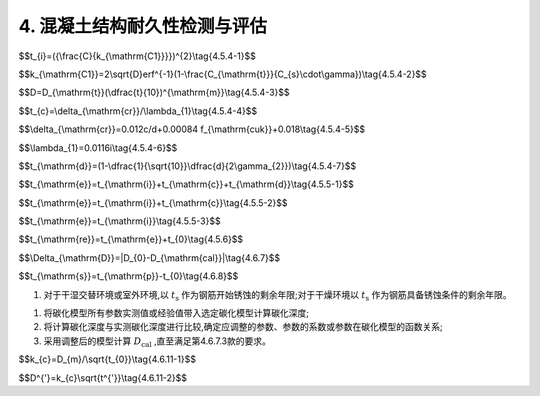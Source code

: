 .. _4. 混凝土结构耐久性检测与评估:

4. 混凝土结构耐久性检测与评估
==================================

.. raw:: html

 <h2><a href="#id4.1"> 4.1</a> <span id="id4.1">腐蚀介质及工程情况的调查<span id="id443"></span></h2>

 <p><a href="#id4.1.1"> 4.1.1</a> <span id="id4.1.1">腐蚀介质调查内容宜包括潮汐、温度、湿度、pH值、水污染情况和其他侵蚀介质等,海水环境混凝土结构腐蚀介质调查内容还应包括海水中氯离子含量。</span></p>

 <p><a href="#id4.1.2"> 4.1.2</a>  <span id="id4.1.2">工程情况的调查内容除应包括第3.0.2条规定的内容外，还应包括耐久性检查检测记录。</span></p>

 <h2><a href="#id4.2"> 4.2</a> <span id="id4.2">氯盐引起钢筋锈蚀劣化耐久性检测</span></h2>
 
 <p><a href="#id4.2.1"> 4.2.1</a> <span id="id4.2.1">氯盐引起钢筋锈蚀劣化外观检测应包括下列内容：</span></p>

 <ol>
    <li>混凝土表面蜂窝、麻面和露石等原始缺陷；</li>
    <li>钢筋锈蚀引起的 锈迹、裂缝、空鼓、剥落和露筋等的位置、数量、宽度、长度和面积。</li>
 </ol>

 <p><a href="#id4.2.2"> 4.2.2</a> <span id="id4.2.2">氯盐引起钢筋锈蚀劣化耐久性专项检测应包括下列内容：</span></p>

 <ol>
    <li>混凝土物理学性能；</li>
    <li>混凝土保护层厚度；</li>
    <li>混凝土碳化深度；</li>
    <li>锈蚀钢筋断面损失；</li>
    <li>海水环境下混凝土中氯离子渗透扩散情况；</li>
    <li>海水环境下钢筋腐蚀电位。</li>
 </ol>

 <p><a href="#id4.2.3"> 4.2.3</a> <span id="id4.2.3">氯盐引起钢筋锈蚀劣化耐久性检测方法应符合<a href="https://longyu8101.github.io/TEST/xmjd/fuluC.html">附录C</a>的有关规定。</span></p>

 <h2><a href="#id4.3"> 4.3</a> <span id="id4.3">混凝土碳化引起钢筋锈蚀劣化耐久性检测</span></h2>

 <p><a href="#id4.3.1"> 4.3.1</a> <span id="id4.3.1">钢筋锈蚀劣化外观检测应包括下列内容：</span></p>

 <ol>
    <li>混凝土表面蜂窝、麻面和露石等原始缺陷；</li>
    <li>钢筋锈蚀引起的 锈迹、裂缝、起鼓、剥落和露筋等的位置、数量、宽度、长度和面积。</li>
 </ol>

 <p><a href="#id4.3.2"> 4.3.2</a> <span id="id4.3.2">混凝土碳化引起钢筋锈蚀劣化耐久性专项检测应包括下列内容：</span></p>

 <ol>
    <li>混凝土物理学性能；</li>
    <li>混凝土保护层厚度；</li>
    <li>混凝土碳化深度；</li>
    <li>锈蚀钢筋断面损失；</li>
    <li>钢筋腐蚀电位。</li>
 </ol>

 <p><a href="#id4.3.3"> 4.3.3</a> <span id="id4.3.3">混凝土碳化硬起钢筋锈蚀劣化耐久性检测方法应按<a href="https://longyu8101.github.io/TEST/xmjd/fuluC.html">附录C</a>的有关规定执行。</span></p>

 <h2><a href="#id4.4"> 4.4</a> <span id="id4.4">混凝土冻融劣化耐久性检测</span></h2>

 <p><a href="#id4.4.1"> 4.4.1</a> <span id="id4.4.1">冻融劣化外观检测应包括下列内容：</span></p>

 <ol>
    <li>混凝土表面蜂窝、麻面和露石等原始缺陷;</li>
    <li>混凝土冻融引起的剥落、露筋、冻胀裂缝、掉角、洞穴和崩溃等。</li>
 </ol>

 <p><a href="#id4.4.2"> 4.4.2</a> <span id="id4.4.2">冻融劣化专项检测应包括下列内容：</span></p>

 <ol>
    <li>混凝土物理学性能；</li>
    <li>混凝土保护层厚度；</li>
    <li>混凝土碳化深度；</li>
    <li>混凝土剩余冻融循环次数。</li>
 </ol>

 <p><a href="#id4.4.3"> 4.4.3</a> <span id="id4.4.3">冻融劣化耐久性检测方法应符合<a href="https://longyu8101.github.io/TEST/xmjd/fuluD.html">附录D</a>的有关规定。</span></p>

 <h2><a href="#id4.5"> 4.5</a> <span id="id4.5">氯盐引起钢筋锈蚀劣化耐久性评估</span></h2>

 <p><a href="#id4.5.1"> 4.5.1</a> <span id="id4.5.1">氯盐引起钢筋锈蚀劣化耐久性评估应包括混凝土结构外观劣化度评估和结构适应年限预测。</span></p>
 <p><a href="#id4.5.2">4.5.2</a> <span id="id4.5.2">外观劣化度评估应根据外观检测结果按不同构件种类进行,外观劣化度分级标准应符合<a href="#B4.5.2">表4.5.2</a>的规定。</span></p>

.. raw:: html

      <style>
      #biaogea,td {
         border: 2px solid black;
         border-collapse: collapse;
         margin-bottom:40px;
        
      }
      th, td {
         padding-top: 5px;
         padding-bottom:5px;
         padding-left:5px;
         padding-right:5px;
         
      }
      #eqzs {
         border: 0px;
      }
    
     </style>

		<table id="biaoge">

         <caption style="caption-side:top;text-align: center;color:black" ><b style="text-align:center"> <div id="B4.5.2">表4.5.2 外观劣化度分级标准</b></caption>	
              
		    <tr>
		        <td  align="center" colspan="2">构件</td>
		        <!-- <td></td> -->
				  <td  align="center" colspan="4">等级</td>
              <!-- <td></td> -->
		        <!-- <td></td> -->
				  <!-- <td></td> -->
		    </tr>
		    <tr>
		        <td align="center"  width="50px" id = "table1">类别</td>
		        <td  width="80px"><p>检测项目</p></td>
				  <td align="center"  width="50px"><p>A</p></td>
              <td align="center" ><p>B</p></td>
              <td align="center" ><p>C</p></td>
              <td align="center" ><p>D</p></td>
		    </tr>
		    <tr>
		        <td align="center" rowspan="3">板</td>
		        <td align="center" ><p >钢筋锈蚀</p></td>
				  <td align="center" ><p >无</p></td>
              <td valign="top"><p>混凝土表面可见局部锈迹</p></td>
              <td valign="top"><p>锈迹较多,钢筋锈蚀范围较广</p></td>
              <td valign="top"><p>锈迹普遍,钢筋表面部分或全部修饰,钢筋截面面积明显减小</p></td>
		    </tr>
           <tr>
		        <!-- <td></td> -->
		        <td align="center" ><p >裂缝</p></td>
				  <td align="center" ><p >无</p></td>
              <td valign="top"><p>局部有微小锈蚀裂缝,裂缝宽度小于0.3mm</p></td>
              <td valign="top"><p>锈蚀裂缝较多或呈网状,裂缝宽度在0.3mm~1.0mm之间</p></td>
              <td valign="top"><p>大面积锈蚀裂缝呈网状,裂缝宽度大于1.0mm</p></td>
		     </tr>
           <tr>
		        <!-- <td></td> -->
		        <td align="center" ><p >剥离剥落</p></td>
				  <td align="center" ><p >无</p></td>
              <td valign="top"><p>局部小面积空鼓和剥落,控股和剥落面积小于区域面积的10%</p></td>
              <td valign="top"><p>局部有剥落、空鼓和剥落面积小于区域面积的30%</p></td>
              <td valign="top"><p>大面积剥落,空鼓和剥落面积达到区域面积的30%</p></td>
		     </tr>
            <tr>
		        <td align="center" rowspan="3">梁</td>
		        <td align="center" ><p >钢筋锈蚀</p></td>
				  <td align="center" ><p >无</p></td>
              <td valign="top"><p>混凝土表面可见局部锈迹</p></td>
              <td valign="top"><p>锈迹较多,钢筋锈蚀范围较广</p></td>
              <td valign="top"><p>锈迹普遍,钢筋表面部分或全部修饰,钢筋截面面积明显减小</p></td>
		    </tr>
           <tr>
		        <!-- <td></td> -->
		        <td align="center" ><p >裂缝</p></td>
				  <td align="center" ><p >无</p></td>
              <td valign="top"><p>局部有微小锈蚀裂缝,裂缝宽度小于0.3mm</p></td>
              <td valign="top"><p>锈蚀裂缝较多或呈网状,裂缝宽度在0.3mm~1.0mm之间</p></td>
              <td valign="top"><p>大面积锈蚀裂缝呈网状,裂缝宽度大于1.0mm</p></td>
		     </tr>
           <tr>
		        <!-- <td></td> -->
		        <td align="center" ><p >剥离剥落</p></td>
				  <td align="center" ><p >无</p></td>
              <td valign="top"><p>局部小面积空鼓和剥落,控股和剥落面积小于区域面积的10%</p></td>
              <td valign="top"><p>局部有剥落、空鼓和剥落面积小于区域面积的30%</p></td>
              <td valign="top"><p>大面积剥落,空鼓和剥落面积达到区域面积的30%</p></td>
		     </tr>
             <tr>
		        <td align="center" rowspan="3">桩与桩帽</td>
		        <td align="center" ><p >钢筋锈蚀</p></td>
				  <td align="center" ><p >无</p></td>
              <td valign="top"><p>混凝土表面可见局部锈迹</p></td>
              <td valign="top"><p>锈迹较多,钢筋锈蚀范围较广</p></td>
              <td valign="top"><p>锈迹普遍,钢筋表面部分或全部修饰,钢筋截面面积明显减小</p></td>
		    </tr>
           <tr>
		        <!-- <td></td> -->
		        <td align="center" ><p >裂缝</p></td>
				  <td align="center" ><p >无</p></td>
              <td valign="top"><p>局部有微小锈蚀裂缝,裂缝宽度小于0.3mm</p></td>
              <td valign="top"><p>锈蚀裂缝较多或呈网状,裂缝宽度在0.3mm~1.0mm之间</p></td>
              <td valign="top"><p>大面积锈蚀裂缝呈网状,裂缝宽度大于1.0mm</p></td>
		     </tr>
           <tr>
		        <!-- <td></td> -->
		        <td align="center" ><p >剥离剥落</p></td>
				  <td align="center" ><p >无</p></td>
              <td valign="top"><p>局部小面积空鼓和剥落,控股和剥落面积小于区域面积的10%</p></td>
              <td valign="top"><p>局部有剥落、空鼓和剥落面积小于区域面积的30%</p></td>
              <td valign="top"><p>大面积剥落,空鼓和剥落面积达到区域面积的30%</p></td>
		     </tr>
			
		</table>

 <p line-height:80PX>  </p>
 

.. raw:: html

 <p><a href="#id4.5.3"> 4.5.3</a> <span id="id4.5.3">外观劣化度评估等级为C级或D级的构件应进行安全性和适用性评估。</span></p>

 <p><a href="#id4.5.4"> 4.5.4</a> <span id="id4.5.4">氯盐引起混凝土构件劣化进程应分为钢筋开始锈蚀、保护层锈胀开裂和功能明显退化等阶段，各阶段时间的确定应符合下列规定。</span></p>

 <p><a href="#id4.5.4.1"> 4.5.4.1</a> <span id="id4.5.4.1">钢筋开始锈蚀阶段所经历的时间可按<a href="#ideq4.5.4-1">式(4.5.4-1)</a><span id="ideq4.5.4-1">和<a href="#ideq4.5.4-2">式(4.5.4-2)</a><span id="ideq4.5.4-2">计算,并满足下列要求：</span></p>

$$t_{i}=({\\frac{C}{k_{\\mathrm{C1}}}})^{2}\\tag{4.5.4-1}$$

$$k_{\\mathrm{C1}}=2\\sqrt{D}erf^{-1}(1-\\frac{C_{\\mathrm{t}}}{C_{s}\\cdot\\gamma})\\tag{4.5.4-2}$$

.. raw:: html
   :file: ./_static/Q4541.html
 
.. raw:: html

 <ol>
    <li>混凝土有效扩散系数挡结构使用年限达10年及以上时按实测值选取,当结构使用年限小于10年时按<a href="#ideq4.5.4-3">式(4.5.4-3)</a><span id="ideq4.5.4-3">计算:</li>
 </ol>
  
$$D=D_{\\mathrm{t}}(\\dfrac{t}{10})^{\\mathrm{m}}\\tag{4.5.4-3}$$  

.. raw:: html
   :file: ./_static/Q4543.html

.. raw:: html 

   <style>
      #biaoge,td {
         border: 2px solid black;
         border-collapse: collapse;
         margin-bottom:40px;
        
      }
      th, td {
         padding-top: 5px;
         padding-bottom:5px;
         padding-left:5px;
         padding-right:5px;
         
      }
      #eqzs {
         border: 0px;
      }
     </style>

		<table id="biaoge">

         <caption style="caption-side:top;text-align: center;color:black" ><b style="text-align:center"> <div id="B4.5.4-1">表4.5.4-1 扩散系数衰减值</b></caption>	
              
		    <tr>
		        <td width="400px" align="center">混凝土类型</td>
		        <td width="400px" align="center">扩散系数衰减值<i>m</i></td>
		    </tr>
		   <tr>
		        <td  align="center">普通硅酸盐混凝土、掺加硅灰的混凝土</td>
		        <td  align="center">0.20</td>
		    </tr>
           <tr>
		        <td  align="center">掺加粉煤灰或粒化高炉矿渣粉的混凝土</td>
		        <td  align="center">0.20+4(<i>F/5+K/7</i>)</td>
		    </tr>
		</table>
      <p>注:F、K分别为粉煤灰和粒化高炉矿渣粉掺量占凝胶材料总量的百分比。</p>
     <ol start='2'>
    <li>氯盐引起混凝土中钢筋发生腐蚀的氯离子含量临界值根据建筑物所处实际环境条件和工程调查资料确定,在无上述可靠资料的情况下按<a href="#B4.5.4-2">表4.5.4-2</a>选取。</li>
    </ol>


.. raw:: html 

   <style>
      #biaoge,td {
         border: 2px solid black;
         border-collapse: collapse;
         margin-bottom:5px;
        
      }
      th, td {
         padding-top: 5px;
         padding-bottom:5px;
         padding-left:5px;
         padding-right:5px;
         
      }
      #eqzs {
         border: 0px;
      }
     </style>

		<table id="biaoge">

         <caption style="caption-side:top;text-align: center;color:black" ><b style="text-align:center"> <div id="B4.5.4-2">表4.5.4-2 引起混凝土中钢筋腐蚀的氯离子含量临界值</b></caption>	
              
		    <tr>
		        <td  align="center" rowspan="2">大气区</td>
		        <td  align="center" colspan="3">浪溅区</td>
              <!-- <td></td> -->
              <!-- <td></td> -->
              <td  align="center" rowspan="2">水位变动区</td>
			 </tr>
          <tr>
		        <!-- <td></td> -->
              <td  align="center">0.4<<i>W/B</i>≤0.45</td>
		        <td  align="center" >0.35<<i>W/B</i>≤0.40</td>
              <td  align="center"><i>W/B</i>≤0.35</td>
              <!-- <td></td> -->
			 </tr>
          <tr>
		        <td width="100px" align="center" >0.55</td> 
              <td  align="center" width="190px">0.35</td>
		        <td  align="center" width="190px">0.40</td>
              <td  align="center" width="190px">0.45</td>
              <td  align="center"  width="130px">0.55</td> 
			 </tr>
		</table>
      <p> <a>注:①<i>W/B</i>为混凝土的水胶比;
                     ②表中氯离子含量临界值按占凝胶材料质量的百分比计;</p>
     
   <ol start='3'>
     <li>混凝土表面氯离子含量当结构使用年限达10年及以上时按实测值选,当街使用年限小于10年时按<a href="#B4.5.4-3">表4.5.4-3</a>选取。</li>
     </ol>

.. raw:: html 

   <style>
      #biaoge,td {
         border: 2px solid black;
         border-collapse: collapse;
         margin-bottom:5px;
        
      }
      th, td {
         padding-top: 5px;
         padding-bottom:5px;
         padding-left:5px;
         padding-right:5px;
         
      }
      #eqzs {
         border: 0px;
      }
     </style>

		<table id=biaoge>

         <caption style="caption-side:top;text-align: center;color:black" ><b style="text-align:center"> <div id="B4.5.4-3">表4.5.4-3 混凝土表面氯离子含量</b></caption>	
      	
          <tr>
		        <td  align="center" width="300px">水位变动区</td>
		        <td  align="center" width="300px">浪溅区</td>
              <td  align="center" width="300px">大气区</td>
          </tr>
          <tr>
		        <td  align="center" >5.0</td>
		        <td  align="center" >4.5</td>
              <td  align="center" >3.0</td>
          </tr>
		</table>
      <p> <a>注:表中氯离子含量按占凝胶材料质量的百分比计。</p>


.. raw:: html

 <p><a href="#id4.5.4.2"> 4.5.4.2</a> <span id="id4.5.4.2">保护层锈胀开裂阶段所经历的时间可按<a href="#ideq4.5.4-4">式(4.5.4-4)</a><span id="ideq4.5.4-4">计算,保护层开裂时钢筋临界锈蚀深度还可按<a href="#ideq4.5.4-5">式(4.5.4-5)</a><span id="ideq4.5.4-5">计算,保护层开裂前钢筋平均腐蚀速度按<a href="#ideq4.5.4-6">式(4.5.4-6)</a><span id="ideq4.5.4-6">计算。</span></p>

$$t_{c}=\\delta_{\\mathrm{cr}}/\\lambda_{1}\\tag{4.5.4-4}$$  

$$\\delta_{\\mathrm{cr}}=0.012c/d+0.00084 f_{\\mathrm{cuk}}+0.018\\tag{4.5.4-5}$$ 

$$\\lambda_{1}=0.0116i\\tag{4.5.4-6}$$ 

.. raw:: html
   :file: ./_static/Q4544.html

.. raw:: html 

   <style>
      #biaoge,td {
         border: 2px solid black;
         border-collapse: collapse;
         margin-bottom:5px;
        
      }
      th, td {
         padding-top: 5px;
         padding-bottom:5px;
         padding-left:5px;
         padding-right:5px;
         
      }
      #eqzs {
         border: 0px;
      }
     </style>

		<table id="biaoge">

         <caption style="caption-side:top;text-align: center;color:black" ><b style="text-align:center"> <div id="B4.5.4-4">表4.5.4-4 保护层开裂前钢筋的腐蚀电流密度(μc㎡)</b></caption>	
      	
          <tr>
		        <td  align="center" width="225px">混凝土品种</td>
		        <td  align="center" width="225px">浪溅区</td>
              <td  align="center" width="225px">水位变动区</td>
               <td  align="center" width="225px">大气区</td>
          </tr>
          <tr>
		        <td  align="center" >普通混凝土</td>
		        <td  align="center" >1.00</td>
              <td  align="center" >0.50</td>
              <td  align="center" >0.50</td>
          </tr>
           <tr>
		        <td  align="center" >高性能混凝土</td>
		        <td  align="center" >0.50</td>
              <td  align="center" >0.25</td>
              <td  align="center" >0.25</td>
          </tr>
		</table>
 <p line-height:80PX>  </p>
.. raw:: html

 <p><a href="#id4.5.4.3"> 4.5.4.3</a> <span id="id4.5.4.3">功能明显退化阶段所经历的时间可按<a href="#ideq4.5.4-7">式(4.5.4-7)</a><span id="ideq4.5.4-7">计算:</span></p>

$$t_{\\mathrm{d}}=(1-\\dfrac{1}{\\sqrt{10}}\\dfrac{d}{2\\gamma_{2}})\\tag{4.5.4-7}$$  

.. raw:: html
   :file: ./_static/Q4547.html

.. raw:: html 

   <style>
      #biaoge,td {
         border: 2px solid black;
         border-collapse: collapse;
         margin-bottom:5px;
        
      }
      th, td {
         padding-top: 5px;
         padding-bottom:5px;
         padding-left:5px;
         padding-right:5px;
         
      }
      #eqzs {
         border: 0px;
      }
     </style>

		<table id=biaoge>

         <caption style="caption-side:top;text-align: center;color:black" ><b style="text-align:center"> <div id="B4.5.4-5">表4.5.4-5 钢筋平均腐蚀速度(mm/a)</b></caption>	
      	
          <tr>
		        <td  align="center" width="300px">浪溅区</td>
		        <td  align="center" width="300px">水位变动区</td>
              <td  align="center" width="300px">大气区</td>
          </tr>
          <tr>
		        <td  align="center" >0.20</td>
		        <td  align="center" >0.06</td>
              <td  align="center" >0.05</td>
          </tr>
		</table>
      <p> <a>注:浪溅区钢筋混凝土构件的钢筋平均腐蚀速度取0.05mm/a。</p>

.. raw:: html

 <p><a href="#id4.5.5"> 4.5.5</a> <span id="id4.5.5">氯盐引起钢筋锈蚀劣化的钢筋混凝土结构使用年限预测应符合下列规定。</span></p>

 <p><a href="#id4.5.5.1"> 4.5.5.1</a> <span id="id4.5.5.1">钢筋混凝土结构使用年限预测应按<a href="#ideq4.5.5-1">式(4.5.5-1)</a><span id="ideq4.5.5-1">计算:</span></p>

$$t_{\\mathrm{e}}=t_{\\mathrm{i}}+t_{\\mathrm{c}}+t_{\\mathrm{d}}\\tag{4.5.5-1}$$  

.. raw:: html
   :file: ./_static/Q4551.html
     
.. raw:: html

 <p><a href="#id4.5.5.2"> 4.5.5.2</a> <span id="id4.5.5.2">预应力筋为钢筋的预应力混凝土结构使用年限预测应按<a href="#ideq4.5.5-2">式(4.5.5-2)</a><span id="ideq4.5.5-2">计算:</span></p>

$$t_{\\mathrm{e}}=t_{\\mathrm{i}}+t_{\\mathrm{c}}\\tag{4.5.5-2}$$  

.. raw:: html
   :file: ./_static/Q4552.html

.. raw:: html

 <p><a href="#id4.5.5.3"> 4.5.5.3</a> <span id="id4.5.5.3">预应力筋为高强钢丝、钢绞线的预应力混凝土结构使用年限预测应按<a href="#ideq4.5.5-3">式(4.5.5-3)</a><span id="ideq4.5.5-3">计算:</span></p>

$$t_{\\mathrm{e}}=t_{\\mathrm{i}}\\tag{4.5.5-3}$$  

.. raw:: html
   :file: ./_static/Q4553.html

.. raw:: html

 <p><a href="#id4.5.6"> 4.5.6</a> <span id="id4.5.6">氯盐引起钢筋锈蚀劣化的钢筋混凝土结构剩余使用年限可按<a href="#ideq4.5.6">式(4.5.6)</a><span id="ideq4.5.6">计算:</span></p>

$$t_{\\mathrm{re}}=t_{\\mathrm{e}}+t_{0}\\tag{4.5.6}$$  

.. raw:: html
   :file: ./_static/Q456.html
     
.. raw:: html

 <p><a href="#id4.5.7"> 4.5.7</a> <span id="id4.5.7">氯盐引起钢筋混凝土构件腐蚀劣化耐久性评估分级标准及处理要求应符合第3.0.5条的规定。</span></p>

 <h2><a href="#id4.6"> 4.6</a> <span id="id4.6">混凝土碳化引起钢筋锈蚀劣化耐久性评估</span></h2>

 <p><a href="#id4.6.1"> 4.6.1</a> <span id="id4.6.1">混凝土碳化引起钢筋锈蚀劣化耐久性评估应包括混凝土结构外观劣化度评估和结构使用年限预测。</span></p>

 <p><a href="#id4.6.2"> 4.6.2</a> <span id="id4.6.2">外观劣化度评估应按第4.5.2条的规定执行。</span></p>

 <p><a href="#id4.6.3"> 4.6.3</a> <span id="id4.6.3">外观劣化度评估等级为C级或D级的构件应进行安全性和适用性评估。</span></p>

 <p><a href="#id4.6.4"> 4.6.4</a> <span id="id4.6.4">混凝土碳化引起钢筋锈蚀劣化的结构使用年限预测应为自检测时刻起至钢筋开始锈蚀的剩余年限或自检测时刻起至钢筋具备锈蚀条件的剩余年限。</span></p>

 <p><a href="#id4.6.5"> 4.6.5</a> <span id="id4.6.5">混凝土碳化引起钢筋锈浊劣化的结构使用年限预测可采用已有碳化模型、校准碳化模型或实测碳化模型的方法进行推定。</span></p>

 <p><a href="#id4.6.6"> 4.6.6</a> <span id="id4.6.6">利用已有碳化模型和校准碳化模型的方法时，均应检测构件混凝土实际碳化深度并确定构件混凝土实际碳化时间。</span></p>

 <p><a href="#id4.6.7"> 4.6.7</a> <span id="id4.6.7">已有碳化模型的验证应符合下列规定。</span></p>

 <p><a href="#id4.6.7.1"> 4.6.7.1</a> <span id="id4.6.7.1">混能土碳化深度应根据混凝土实际碳化时间、混凝土参数及环境实际参数按选定的碳化模型进行计算。</span></p>

 <p><a href="#id4.6.7.2"> 4.6.7.2</a> <span id="id4.6.7.2">实测碳化深度与计算碳化深度之差的绝对值应按<a href="#ideq4.6.7">式(4.6.7)</a><span id="ideq4.6.7">计算:</span></p>

$$\\Delta_{\\mathrm{D}}=|D_{0}-D_{\\mathrm{cal}}|\\tag{4.6.7}$$  

.. raw:: html
   :file: ./_static/Q467.html
     
.. raw:: html

 <p><a href="#id4.6.7.3"> 4.6.7.3</a> <span id="id4.6.7.3">当满足 <i>Δ<sub>D</sub></i> 不大于2mm或<i>Δ<sub>D</sub></i>不大于 0.1<i>D</i><sub>0</sub>时，可利用该模型推定碳化剩余使用年限;当两个条件均不能满足时，应采取校准碳化模型的方法。</span></p>

 <p><a href="#id4.6.8"> 4.6.8</a> <span id="id4.6.8">利用已有碳化模型进行混凝土碳化引起钢筋锈蚀劣化的钢筋混凝土结构使用年限预测可按下列步骤进行;</span></p>

 <ol>
    <li>将钢筋的实际保护层厚度代入选定的碳化模型，计算碳化达到钢筋表面所需的时间; </li>
    <li>碳化达到钢筋表面的剩余时间按<a href="#ideq4.6.8">式(4.6.8)</a><span id="ideq4.6.8">计算: </li>
 </ol>

$$t_{\\mathrm{s}}=t_{\\mathrm{p}}-t_{0}\\tag{4.6.8}$$  

.. raw:: html
   :file: ./_static/Q468.html

1. 对于干湿交替环境或室外环境,以 :math:`t_{\mathrm{s}}` 作为钢筋开始锈蚀的剩余年限;对于干燥环境以 :math:`t_{\mathrm{s}}` 作为钢筋具备锈蚀条件的剩余年限。

.. raw:: html
  
 <p><a href="#id4.6.9"> 4.6.9</a> <span id="id4.6.9">选定校准碳化模型应按下列步骤进行:</span></p>

1. 将碳化模型所有参数实测值或经验值带入选定碳化模型计算碳化深度;
2. 将计算碳化深度与实测碳化深度进行比较,确定应调整的参数、参数的系数或参数在碳化模型的函数关系;
3. 采用调整后的模型计算 :math:`D_{\mathrm{cal}}` ,直至满足第4.6.7.3款的要求。

.. raw:: html

 <p><a href="#id4.6.10"> 4.6.10</a> <span id="id4.6.10">利用校准碳化模型进行混凝土碳化引起钢筋锈蚀劣化的钢筋混凝土结构使用年限预测应采用校正后的碳化模型按第4.6.8条的规定进行推定。</span></p> 

 <p><a href="#id4.6.11"> 4.6.11</a> <span id="id4.6.11">实测碳化模型的确定应按下列步骤进行:</span></p>

 <ol>
 <li>实测不少于20个碳化深度数据;</li>
 <li>计算碳化深度均值推定区间;</li>
 <li>当均值推定区间上限值与下限值得差值不大于其均值的10%时，以均值作为该批混凝土碳化深度的代表值;</li>
 <li>当均值推定区间上限值与下限值得差值大于其均值的10%时,增加样本容量,进行补充检测,直至满足本条第3项的规定;</li>
 <li>按<a href="#ideq4.6.11-1">式(4.6.11-1)</a><span id="ideq4.6.11-1">计算碳化系数:</li>
 
 </ol>

$$k_{c}=D_{m}/\\sqrt{t_{0}}\\tag{4.6.11-1}$$


.. raw:: html
   :file: ./_static/Q4611.1.html

.. raw:: html

 <ol start = '6'>

 <li>实测碳化模型用<a href="#ideq4.6.12">式(4.6.12)</a><span id="ideq4.6.12">表示:</li>

  </ol>

$$D^{'}=k_{c}\\sqrt{t^{'}}\\tag{4.6.11-2}$$


.. raw:: html
   :file: ./_static/Q4611.2.html

.. raw:: html
  
 <p><a href="#id4.6.12"> 4.6.12</a> <span id="id4.6.12">利用实测碳化模型进行混凝土碳化引起钢筋锈蚀劣化的钢筋混凝土结构使用年限预测应符合第4.6.8条的规定。</span></p> 

 <h2><a href="#id4.7"> 4.7</a> <span id="id4.7">混凝土冻融劣化度耐久性评估</span></h2>

 <p><a href="#id4.7.1"> 4.7.1</a> <span id="id4.7.1">混凝土冻融劣化耐久性苹果应根据混凝土冻融劣化外观检测结果进行，混凝土冻融劣化度评估分级标准应符合<a href="#B4.7.1">表4.7.1</a>的规定。</span></p>
   
.. raw:: html 

   <style>
      #biaoge,td {
         border: 2px solid black;
         border-collapse: collapse;
         margin-bottom:5px;
        
      }
      th, td {
         padding-top: 5px;
         padding-bottom:5px;
         padding-left:5px;
         padding-right:5px;
         
      }
      #eqzs {
         border: 0px;
      }
     </style>

		<table id=biaoge>

         <caption style="caption-side:top;text-align: center;color:black" ><b style="text-align:center"> <div id="B4.7.1">表4.7.1 混凝土冻融劣化度评估分级标准</b></caption>	
      	
          <tr>
		        <td  align="center" width="100px">等级</td>
		        <td  align="center" width="800px">分级标准</td>
          </tr>
          <tr>
		        <td  align="center" >A</td>
		        <td  align="left" >整体结构完好、表面平整、棱角倶在</td>
          </tr>
          <tr>
		        <td  align="center" >B</td>
		        <td  align="left" >表面出现麻面或脱皮现象,局部石子外露,棱角变圆,松顶现象明显</td>
          </tr>
          <tr>
		        <td  align="center" >C</td>
		        <td  align="left" >棱角棱线消失,石子脱落较多,局部钢筋外露,表面破坏面积小于40%,松顶破坏严重</td>
          </tr>
          <tr>
		        <td  align="center" >D</td>
		        <td  align="left" >边缘及棱角全部破坏,大面积钢筋外露,表面破坏面积达40%以上,局部穿洞或呈洞穴状，表面疏松</td>
          </tr>
		</table>
 <p line-height:80PX>  </p>
 <p><a href="#id4.7.2"> 4.7.2</a> <span id="id4.7.2">冻融劣化度为A级或B级的混凝土构件宜通过现场取样进行混凝土抗冻融试验确定其剩余抗冻融循环次数。</span></p>

 <p><a href="#id4.7.3"> 4.7.3</a> <span id="id4.7.3">冻融劣化度为B级或C级的钢筋混凝土结构应进行钢筋锈蚀耐久性检测与评估。</span></p>

 <p><a href="#id4.7.4"> 4.7.4</a> <span id="id4.7.4">冻融劣化度为C级或D级的钢筋混凝土结构应进行安全性和适用性评估。</span></p>

 <p><a href="#id4.7.5"> 4.7.5</a> <span id="id4.7.5">混凝土构件冻融劣化耐久性评估分级标准及处理要求应符合第3.0.5条的规定。</span></p>
